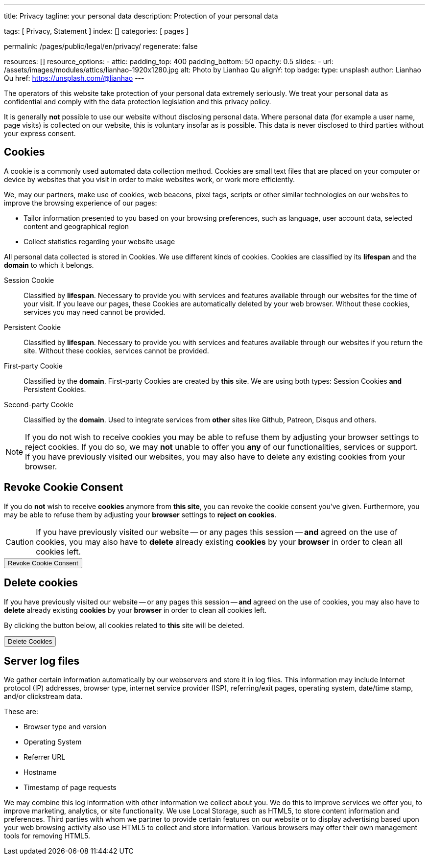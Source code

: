 ---
title:                                  Privacy
tagline:                                your personal data
description:                            Protection of your personal data

tags:                                   [ Privacy, Statement ]
index:                                  []
categories:                             [ pages ]

permalink:                              /pages/public/legal/en/privacy/
regenerate:                             false

resources:                              []
resource_options:
  - attic:
      padding_top:                      400
      padding_bottom:                   50
      opacity:                          0.5 
      slides:
        - url:                          /assets/images/modules/attics/lianhao-1920x1280.jpg
          alt:                          Photo by Lianhao Qu
          alignY:                       top
          badge:
            type:                       unsplash
            author:                     Lianhao Qu
            href:                       https://unsplash.com/@lianhao
---

// NOTE: General Asciidoc page attributes settings
//
:page-liquid:

// NOTE: Attributes settings for section control
//
:cookies:
:revoke_cookie_consent:
:delete_cookies:
:content_permissions:
:server-logs:


The operators of this website take protection of your personal data extremely
seriously. We treat your personal data as confidential and comply with the
data protection legislation and this privacy policy.

It is generally *not* possible to use our website without disclosing personal 
data. Where personal data (for example a user name, page visits) is collected
on our website, this is voluntary insofar as is possible. This data is never
disclosed to third parties without your express consent.

ifdef::cookies[]
== Cookies

A cookie is a commonly used automated data collection method. Cookies are
small text files that are placed on your computer or device by websites that 
you visit in order to make websites work, or work more efficiently.

We, may our partners, make use of cookies, web beacons, pixel tags, scripts
or other similar technologies on our websites to improve the browsing 
experience of our pages:

* Tailor information presented to you based on your browsing preferences,
  such as language, user account data, selected content and geographical 
  region

* Collect statistics regarding your website usage

All personal data collected is stored in Cookies. We use different kinds 
of cookies. Cookies are classified by its *lifespan* and the *domain* to 
which it belongs.
    
Session Cookie::
Classified by *lifespan*. Necessary to provide you with services and 
features available through our websites for the time of your visit. If you 
leave our pages, these Cookies are automatically deleted by your web browser.
Without these cookies, services you may need cannot be provided.

Persistent Cookie::
Classified by *lifespan*. Necessary to provide you with services and 
features available through our websites if you return the site. Without 
these cookies, services cannot be provided.

First-party Cookie::
Classified by the *domain*. First-party Cookies are created by *this* site.
We are using both types: Session Cookies *and* Persistent Cookies.

Second-party Cookie::
Classified by the *domain*. Used to integrate services from *other* sites 
like Github, Patreon, Disqus and others.

[NOTE]
====
If you do not wish to receive cookies you may be able to refuse them by
adjusting your browser settings to reject cookies. If you do so, we may 
*not* unable to offer you *any* of our functionalities, services or support.
If you have previously visited our websites, you may also have to delete any
existing cookies from your browser.
====
endif::[]


ifdef::revoke_cookie_consent[]
== Revoke Cookie Consent

If you do *not* wish to receive *cookies* anymore from *this site*, you can
revoke the cookie consent you've given. Furthermore, you may be able to refuse
them by adjusting your *browser* settings to *reject on cookies*.

CAUTION: If you have previously visited our website -- or any pages this
session -- *and* agreed on the use of cookies, you may also have to 
*delete* already existing *cookies* by your *browser* in order to clean
all cookies left.

++++
<div class="ml-0 mb-0">
  <button type="button" name="revokeCookieConsent" class="btn btn-primary btn-raised btn-flex mb-3">
    <i class="toggle-button mdi mdi-toggle-switch-off mdi-lg mdi-md-bg-primary-50 mr-1"></i>
    Revoke Cookie Consent
  </button>
</div>

<script>
  var logger                      = log4javascript.getLogger('page.privacy');
  var cookie_names                = j1.getCookieNames();
  const cookie_consent_name       = cookie_names.cookie_consent;
  const cookie_user_session_name  = cookie_names.user_session;
  var user_state                  = j1.readCookie(cookie_user_session_name);
  var user_state_empty            = {};
  var pageChanged;

  // ---------------------------------------------------------------------------
  //  Initializer
  // ---------------------------------------------------------------------------
  $(document).ready(function() {
    if ( user_state.cookies_accepted == 'declined' ) {
      $('.toggle-button').toggleClass('mdi-toggle-switch-off mdi-toggle-switch');
    }
  });

  // ---------------------------------------------------------------------------
  //  EventHandler
  // ---------------------------------------------------------------------------
  $('button[name="revokeCookieConsent"]').on('click', function (e) {
    if ( user_state.cookies_accepted === 'declined' ) {
      logger.debug('Cookie Consent already DECLINED. Click event ignored');
      return true;
    } else {
      logger.debug('Enter Cookie Consent REVOKE dialog');
      $('#cookieRevokeCentralDanger').modal('show');
    }

    /* Manage button click events from "Cookie Consent REVOKE" dialog */
    $('a.btn').click(function() {  
      if (this.id === 'revokeCookies') {
        logger.debug('User clicked revokeCookiesButton');
        user_state.cookies_accepted = 'declined';
        j1.writeCookie({
          name: cookie_user_session_name, 
          data: user_state
        });
        
        $('.toggle-button').toggleClass('mdi-toggle-switch-off mdi-toggle-switch');

        // Hide cookie icon
        $('#cookie-state').css('display', 'none');
        return true;
      }
      if (this.id === 'remainCookies') {
        logger.debug('User clicked remainCookiesButton');
        return true;
      }
      return true;
    });
  });
</script>
++++
endif::[]

ifdef::delete_cookies[]
== Delete cookies

If you have previously visited our website -- or any pages this
session -- *and* agreed on the use of cookies, you may also have to 
*delete* already existing *cookies* by your *browser* in order to clean
all cookies left. 

By clicking the button below, all cookies related to *this* site will be 
deleted.

++++
<div class="ml-0 mb-0">
  <button type="button" name="deleteCookies" class="btn btn-primary btn-raised btn-flex mb-3">
    <i class="mdi mdi-cookie mdi-lg mdi-md-bg-primary-50 mr-1"></i>
    Delete Cookies
  </button>
</div>

<script>
  var logger       = log4javascript.getLogger('page.privacy');
  var cookie_names = j1.getCookieNames();

  // ---------------------------------------------------------------------------
  //  EventHandler
  // ---------------------------------------------------------------------------
  $('button[name="deleteCookies"]').on('click', function (e) {
    logger.debug('User clicked deleteCookiesButton');

    j1.removeCookie({
      name: cookie_names.user_session
    });
    j1.removeCookie({
      name: cookie_names.user_state
    });
    j1.removeCookie({
      name: cookie_names.app_session
    });

    logger.debug('cookies deleted: ' + cookie_names.user_session + ', ' + cookie_names.user_state);
    logger.debug('pass to (browser) default page');
    j1.goHome();

  });
</script>
++++
endif::[]

ifdef::server-logs[]
== Server log files

We gather certain information automatically by our webservers and store it in 
log files. This information may include Internet protocol (IP) addresses, 
browser type, internet service provider (ISP), referring/exit pages, operating 
system, date/time stamp, and/or clickstream data.

These are:

* Browser type and version
* Operating System
* Referrer URL
* Hostname
* Timestamp of page requests

We may combine this log information with other information we collect about
you. We do this to improve services we offer you, to improve marketing,
analytics, or site functionality. We use Local Storage, such as HTML5, to
store content information and preferences. Third parties with whom we partner
to provide certain features on our website or to display advertising based
upon your web browsing activity also use HTML5 to collect and store information.
Various browsers may offer their own management tools for removing HTML5.
endif::[]

ifdef::google-analytics[]
== Use of Google Analytics

This website uses Google Analytics, a web analytics service provided by:
Anbieter ist die:

 Google Inc.
 1600 Amphitheatre Parkway Mountain View
 CA 94043
 USA

Google Analytics uses so called “cookies”, which are text files placed on
your computer to help the website analyze how users use the site. The
information generated by the cookie about your use of the website will be
transmitted to and stored by Google on servers in the United States. In
case IP-anonymization is activated on this website, your IP address will
be truncated within the area of member states of the European Union or
other parties to the Agreement on the European Economic Area. Only in
exceptional cases the whole IP address will be transferred to a Google
server in the USA and truncated there.

Google will use this information on behalf of the operator of this website
for the purpose of evaluating your use of the website, compiling reports on
website activity for website operators and providing them other services
relating to website activity and internet usage. The IP address conveyed by
your browser within the scope of Google Analytics, will not be associated
with any other data held by Google.

You may object to the use of cookies by selecting the appropriate settings
on your browser, however please note that if you do this you may not be able
to use the full functionality of this website. You can also avoid the
recording of data referring to your use of the website generated by cookies
(including your IP address) by Google as well as the processing of your
data by Google by downloading and installing the browser plug-in available
from the following link: http://tools.google.com/dlpage/gaoptout?hl=de
endif::[]


ifdef::facebook[]
== Use of Facebook Plug-ins

We have integrated plug-ins (Like-Button) by the social network *Facebook*,
provided by:

 Facebook Inc.
 1 Hacker Way
 Menlo Park
 California 94025
 USA

into our website.

You can identify these Facebook Plug ins by the Facebook logo or the "Like"
button on our website. You can find an overview of the Facebook plug ins
on: http://developers.facebook.com/docs/plug-ins/.

When you visit our website, the plug-in will establish a direct connection
between your browser and the Facebook server. Thereby Facebook will be informed
about your visit on our website with your IP address. If you click the Facebook
"Like" button while you are logged into your Facebook account, you can link
the contents of our website to your Facebook profile. Facebook can thereby
associate your visit to our website with your user account.

We would like to point out that, as the website provider, we possess no
knowledge of the contents of the transmitted data or its use by Facebook. You
can find further information on this topic in the Facebook privacy policy at
http://de-de.facebook.com/policy.php. If you do not want Facebook to be able
to associate your visit to our website with your Facebook user account,
please log out of your Facebook account before visiting our website.
endif::[]


ifdef::twitter[]
== Use of Twitter

We have integrated functions by the service provider Twitter into our website.
These functions are offered by:

 Twitter Inc.
 1355 Market Street
 Suite 900, San Francisco
 CA 94103
 USA

When using Twitter and the "re-tweet" function, the websites you have visited
will be linked to your Twitter account and made available to other users.
Data will also be transmitted to Twitter.

We would like to point out that as provider of the website we possess no
knowledge of the contents of the data transmitted or its use by Twitter.
You can find further information on this topic in the Twitter privacy
policy at http://twitter.com/privacy. You can change your Twitter privacy
settings in your account settings at http://twitter.com/account/settings.
endif::[]


ifdef::instagram[]
== Use of Instagram

Auf unseren Seiten sind Funktionen des Dienstes Instagram eingebunden. Diese
Funktionen werden angeboten durch die

  Instagram Inc.
  1601 Willow Road
  Menlo Park
  CA 94025
  USA

integriert. Wenn Sie in Ihrem Instagram Account eingeloggt sind können Sie
durch Anklicken des *Instagram Buttons* die Inhalte unserer Seiten mit
Ihrem *Instagram Profil* verlinken. Dadurch kann Instagram den Besuch unserer
Seiten Ihrem Benutzerkonto zuordnen. Wir weisen darauf hin, dass wir als
Anbieter der Seiten keine Kenntnis vom Inhalt der übermittelten Daten sowie
deren Nutzung durch Instagram erhalten.

Weitere Informationen hierzu finden Sie in der
http://instagram.com/about/legal/privacy/[Datenschutzerklärung von Instagram, window="_blank"].
endif::[]


ifdef::youtube[]
== Use of YouTube

Unsere Webseite nutzt Plugins der von Google betriebenen Seite *YouTube*.
Betreiber der Seiten ist die

  YouTube LLC,
  901 Cherry Ave San Bruno
  CA 94066
  USA

Wenn Sie eine unserer mit einem *YouTube Plugin* ausgestatteten Seiten
besuchen, wird eine Verbindung zu den Servern von YouTube hergestellt. Dabei
wird dem Youtube-Server mitgeteilt, welche unserer Seiten Sie besucht haben.

Wenn Sie in Ihrem YouTube-Account eingeloggt sind ermöglichen Sie YouTube,
Ihr Surfverhalten direkt Ihrem persönlichen Profil zuzuordnen. Dies können
Sie verhindern, indem Sie sich aus Ihrem YouTube Account ausloggen.

Weitere Informationen zum Umgang von Nutzerdaten finden Sie in der
https://www.google.de/intl/de/policies/privacy[Datenschutzerklärung von YouTube, window="_blank"].
endif::[]

